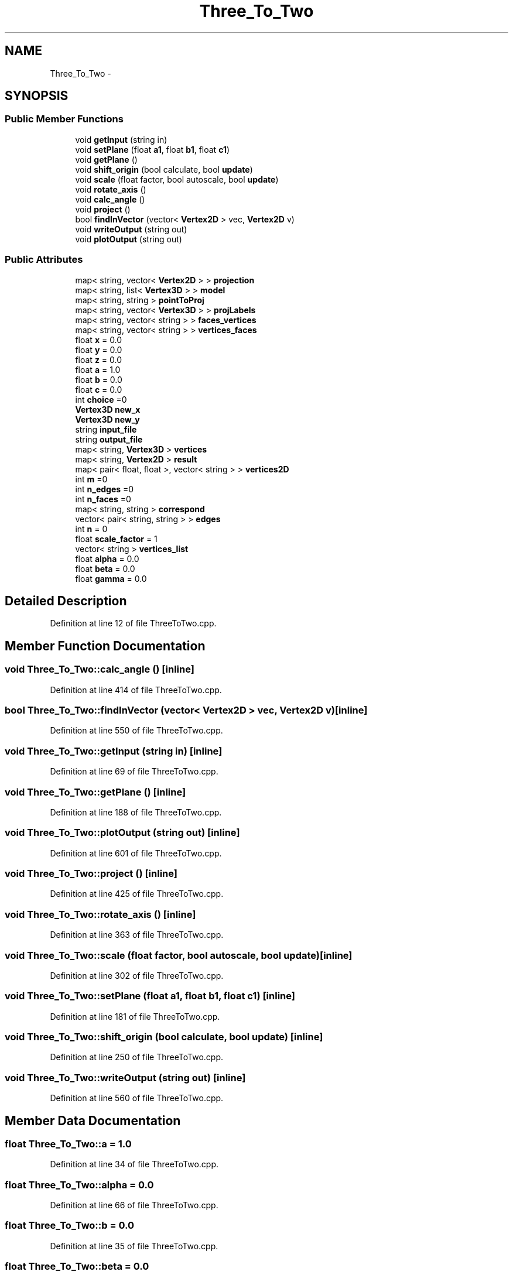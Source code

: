 .TH "Three_To_Two" 3 "Thu Apr 5 2018" "COP290" \" -*- nroff -*-
.ad l
.nh
.SH NAME
Three_To_Two \- 
.SH SYNOPSIS
.br
.PP
.SS "Public Member Functions"

.in +1c
.ti -1c
.RI "void \fBgetInput\fP (string in)"
.br
.ti -1c
.RI "void \fBsetPlane\fP (float \fBa1\fP, float \fBb1\fP, float \fBc1\fP)"
.br
.ti -1c
.RI "void \fBgetPlane\fP ()"
.br
.ti -1c
.RI "void \fBshift_origin\fP (bool calculate, bool \fBupdate\fP)"
.br
.ti -1c
.RI "void \fBscale\fP (float factor, bool autoscale, bool \fBupdate\fP)"
.br
.ti -1c
.RI "void \fBrotate_axis\fP ()"
.br
.ti -1c
.RI "void \fBcalc_angle\fP ()"
.br
.ti -1c
.RI "void \fBproject\fP ()"
.br
.ti -1c
.RI "bool \fBfindInVector\fP (vector< \fBVertex2D\fP > vec, \fBVertex2D\fP v)"
.br
.ti -1c
.RI "void \fBwriteOutput\fP (string out)"
.br
.ti -1c
.RI "void \fBplotOutput\fP (string out)"
.br
.in -1c
.SS "Public Attributes"

.in +1c
.ti -1c
.RI "map< string, vector< \fBVertex2D\fP > > \fBprojection\fP"
.br
.ti -1c
.RI "map< string, list< \fBVertex3D\fP > > \fBmodel\fP"
.br
.ti -1c
.RI "map< string, string > \fBpointToProj\fP"
.br
.ti -1c
.RI "map< string, vector< \fBVertex3D\fP > > \fBprojLabels\fP"
.br
.ti -1c
.RI "map< string, vector< string > > \fBfaces_vertices\fP"
.br
.ti -1c
.RI "map< string, vector< string > > \fBvertices_faces\fP"
.br
.ti -1c
.RI "float \fBx\fP = 0\&.0"
.br
.ti -1c
.RI "float \fBy\fP = 0\&.0"
.br
.ti -1c
.RI "float \fBz\fP = 0\&.0"
.br
.ti -1c
.RI "float \fBa\fP = 1\&.0"
.br
.ti -1c
.RI "float \fBb\fP = 0\&.0"
.br
.ti -1c
.RI "float \fBc\fP = 0\&.0"
.br
.ti -1c
.RI "int \fBchoice\fP =0"
.br
.ti -1c
.RI "\fBVertex3D\fP \fBnew_x\fP"
.br
.ti -1c
.RI "\fBVertex3D\fP \fBnew_y\fP"
.br
.ti -1c
.RI "string \fBinput_file\fP"
.br
.ti -1c
.RI "string \fBoutput_file\fP"
.br
.ti -1c
.RI "map< string, \fBVertex3D\fP > \fBvertices\fP"
.br
.ti -1c
.RI "map< string, \fBVertex2D\fP > \fBresult\fP"
.br
.ti -1c
.RI "map< pair< float, float >, vector< string > > \fBvertices2D\fP"
.br
.ti -1c
.RI "int \fBm\fP =0"
.br
.ti -1c
.RI "int \fBn_edges\fP =0"
.br
.ti -1c
.RI "int \fBn_faces\fP =0"
.br
.ti -1c
.RI "map< string, string > \fBcorrespond\fP"
.br
.ti -1c
.RI "vector< pair< string, string > > \fBedges\fP"
.br
.ti -1c
.RI "int \fBn\fP = 0"
.br
.ti -1c
.RI "float \fBscale_factor\fP = 1"
.br
.ti -1c
.RI "vector< string > \fBvertices_list\fP"
.br
.ti -1c
.RI "float \fBalpha\fP = 0\&.0"
.br
.ti -1c
.RI "float \fBbeta\fP = 0\&.0"
.br
.ti -1c
.RI "float \fBgamma\fP = 0\&.0"
.br
.in -1c
.SH "Detailed Description"
.PP 
Definition at line 12 of file ThreeToTwo\&.cpp\&.
.SH "Member Function Documentation"
.PP 
.SS "void Three_To_Two::calc_angle ()\fC [inline]\fP"

.PP
Definition at line 414 of file ThreeToTwo\&.cpp\&.
.SS "bool Three_To_Two::findInVector (vector< \fBVertex2D\fP > vec, \fBVertex2D\fP v)\fC [inline]\fP"

.PP
Definition at line 550 of file ThreeToTwo\&.cpp\&.
.SS "void Three_To_Two::getInput (string in)\fC [inline]\fP"

.PP
Definition at line 69 of file ThreeToTwo\&.cpp\&.
.SS "void Three_To_Two::getPlane ()\fC [inline]\fP"

.PP
Definition at line 188 of file ThreeToTwo\&.cpp\&.
.SS "void Three_To_Two::plotOutput (string out)\fC [inline]\fP"

.PP
Definition at line 601 of file ThreeToTwo\&.cpp\&.
.SS "void Three_To_Two::project ()\fC [inline]\fP"

.PP
Definition at line 425 of file ThreeToTwo\&.cpp\&.
.SS "void Three_To_Two::rotate_axis ()\fC [inline]\fP"

.PP
Definition at line 363 of file ThreeToTwo\&.cpp\&.
.SS "void Three_To_Two::scale (float factor, bool autoscale, bool update)\fC [inline]\fP"

.PP
Definition at line 302 of file ThreeToTwo\&.cpp\&.
.SS "void Three_To_Two::setPlane (float a1, float b1, float c1)\fC [inline]\fP"

.PP
Definition at line 181 of file ThreeToTwo\&.cpp\&.
.SS "void Three_To_Two::shift_origin (bool calculate, bool update)\fC [inline]\fP"

.PP
Definition at line 250 of file ThreeToTwo\&.cpp\&.
.SS "void Three_To_Two::writeOutput (string out)\fC [inline]\fP"

.PP
Definition at line 560 of file ThreeToTwo\&.cpp\&.
.SH "Member Data Documentation"
.PP 
.SS "float Three_To_Two::a = 1\&.0"

.PP
Definition at line 34 of file ThreeToTwo\&.cpp\&.
.SS "float Three_To_Two::alpha = 0\&.0"

.PP
Definition at line 66 of file ThreeToTwo\&.cpp\&.
.SS "float Three_To_Two::b = 0\&.0"

.PP
Definition at line 35 of file ThreeToTwo\&.cpp\&.
.SS "float Three_To_Two::beta = 0\&.0"

.PP
Definition at line 66 of file ThreeToTwo\&.cpp\&.
.SS "float Three_To_Two::c = 0\&.0"

.PP
Definition at line 36 of file ThreeToTwo\&.cpp\&.
.SS "int Three_To_Two::choice =0"

.PP
Definition at line 38 of file ThreeToTwo\&.cpp\&.
.SS "map<string,string> Three_To_Two::correspond"

.PP
Definition at line 55 of file ThreeToTwo\&.cpp\&.
.SS "vector<pair<string,string> > Three_To_Two::edges"

.PP
Definition at line 58 of file ThreeToTwo\&.cpp\&.
.SS "map< string, vector<string> > Three_To_Two::faces_vertices"

.PP
Definition at line 28 of file ThreeToTwo\&.cpp\&.
.SS "float Three_To_Two::gamma = 0\&.0"

.PP
Definition at line 66 of file ThreeToTwo\&.cpp\&.
.SS "string Three_To_Two::input_file"

.PP
Definition at line 43 of file ThreeToTwo\&.cpp\&.
.SS "int Three_To_Two::m =0"

.PP
Definition at line 53 of file ThreeToTwo\&.cpp\&.
.SS "map<string, list<\fBVertex3D\fP> > Three_To_Two::model"

.PP
Definition at line 19 of file ThreeToTwo\&.cpp\&.
.SS "int Three_To_Two::n = 0"

.PP
Definition at line 60 of file ThreeToTwo\&.cpp\&.
.SS "int Three_To_Two::n_edges =0"

.PP
Definition at line 53 of file ThreeToTwo\&.cpp\&.
.SS "int Three_To_Two::n_faces =0"

.PP
Definition at line 53 of file ThreeToTwo\&.cpp\&.
.SS "\fBVertex3D\fP Three_To_Two::new_x"

.PP
Definition at line 40 of file ThreeToTwo\&.cpp\&.
.SS "\fBVertex3D\fP Three_To_Two::new_y"

.PP
Definition at line 40 of file ThreeToTwo\&.cpp\&.
.SS "string Three_To_Two::output_file"

.PP
Definition at line 44 of file ThreeToTwo\&.cpp\&.
.SS "map< string, string> Three_To_Two::pointToProj"

.PP
Definition at line 22 of file ThreeToTwo\&.cpp\&.
.SS "map<string, vector<\fBVertex2D\fP> > Three_To_Two::projection"

.PP
Definition at line 17 of file ThreeToTwo\&.cpp\&.
.SS "map< string, vector<\fBVertex3D\fP> > Three_To_Two::projLabels"

.PP
Definition at line 25 of file ThreeToTwo\&.cpp\&.
.SS "map<string, \fBVertex2D\fP> Three_To_Two::result"

.PP
Definition at line 50 of file ThreeToTwo\&.cpp\&.
.SS "float Three_To_Two::scale_factor = 1"

.PP
Definition at line 61 of file ThreeToTwo\&.cpp\&.
.SS "map<string, \fBVertex3D\fP> Three_To_Two::vertices"

.PP
Definition at line 47 of file ThreeToTwo\&.cpp\&.
.SS "map<pair<float,float>, vector<string> > Three_To_Two::vertices2D"

.PP
Definition at line 52 of file ThreeToTwo\&.cpp\&.
.SS "map< string, vector<string> > Three_To_Two::vertices_faces"

.PP
Definition at line 31 of file ThreeToTwo\&.cpp\&.
.SS "vector<string> Three_To_Two::vertices_list"

.PP
Definition at line 64 of file ThreeToTwo\&.cpp\&.
.SS "float Three_To_Two::x = 0\&.0"

.PP
Definition at line 33 of file ThreeToTwo\&.cpp\&.
.SS "float Three_To_Two::y = 0\&.0"

.PP
Definition at line 33 of file ThreeToTwo\&.cpp\&.
.SS "float Three_To_Two::z = 0\&.0"

.PP
Definition at line 33 of file ThreeToTwo\&.cpp\&.

.SH "Author"
.PP 
Generated automatically by Doxygen for COP290 from the source code\&.
